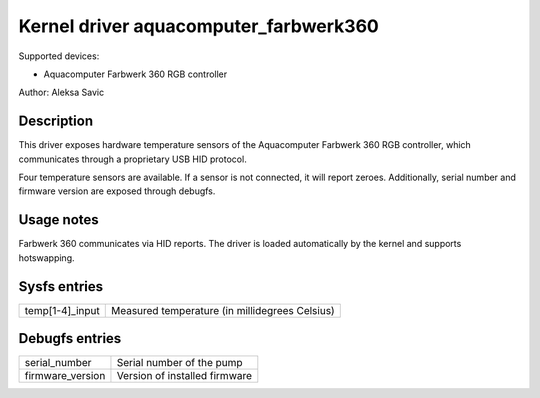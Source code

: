 .. SPDX-License-Identifier: GPL-2.0-or-later

Kernel driver aquacomputer_farbwerk360
======================================

Supported devices:

* Aquacomputer Farbwerk 360 RGB controller

Author: Aleksa Savic

Description
-----------

This driver exposes hardware temperature sensors of the Aquacomputer Farbwerk 360
RGB controller, which communicates through a proprietary USB HID protocol.

Four temperature sensors are available. If a sensor is not connected, it will report
zeroes. Additionally, serial number and firmware version are exposed through debugfs.

Usage notes
-----------

Farbwerk 360 communicates via HID reports. The driver is loaded automatically by
the kernel and supports hotswapping.

Sysfs entries
-------------

=============== ==============================================
temp[1-4]_input Measured temperature (in millidegrees Celsius)
=============== ==============================================

Debugfs entries
---------------

================ ===============================================
serial_number    Serial number of the pump
firmware_version Version of installed firmware
================ ===============================================
